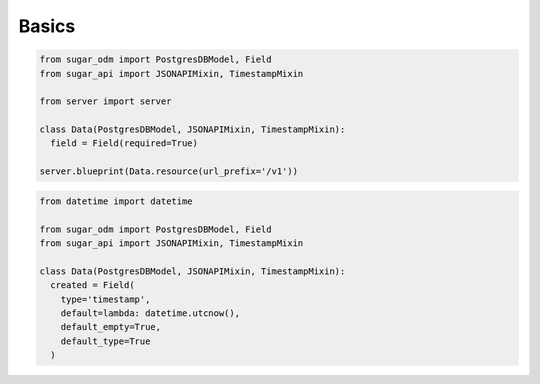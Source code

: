 Basics
======

.. code-block:: python

  from sugar_odm import PostgresDBModel, Field
  from sugar_api import JSONAPIMixin, TimestampMixin

  from server import server

  class Data(PostgresDBModel, JSONAPIMixin, TimestampMixin):
    field = Field(required=True)

  server.blueprint(Data.resource(url_prefix='/v1'))

.. code-block:: python

  from datetime import datetime

  from sugar_odm import PostgresDBModel, Field
  from sugar_api import JSONAPIMixin, TimestampMixin

  class Data(PostgresDBModel, JSONAPIMixin, TimestampMixin):
    created = Field(
      type='timestamp',
      default=lambda: datetime.utcnow(),
      default_empty=True,
      default_type=True
    )

